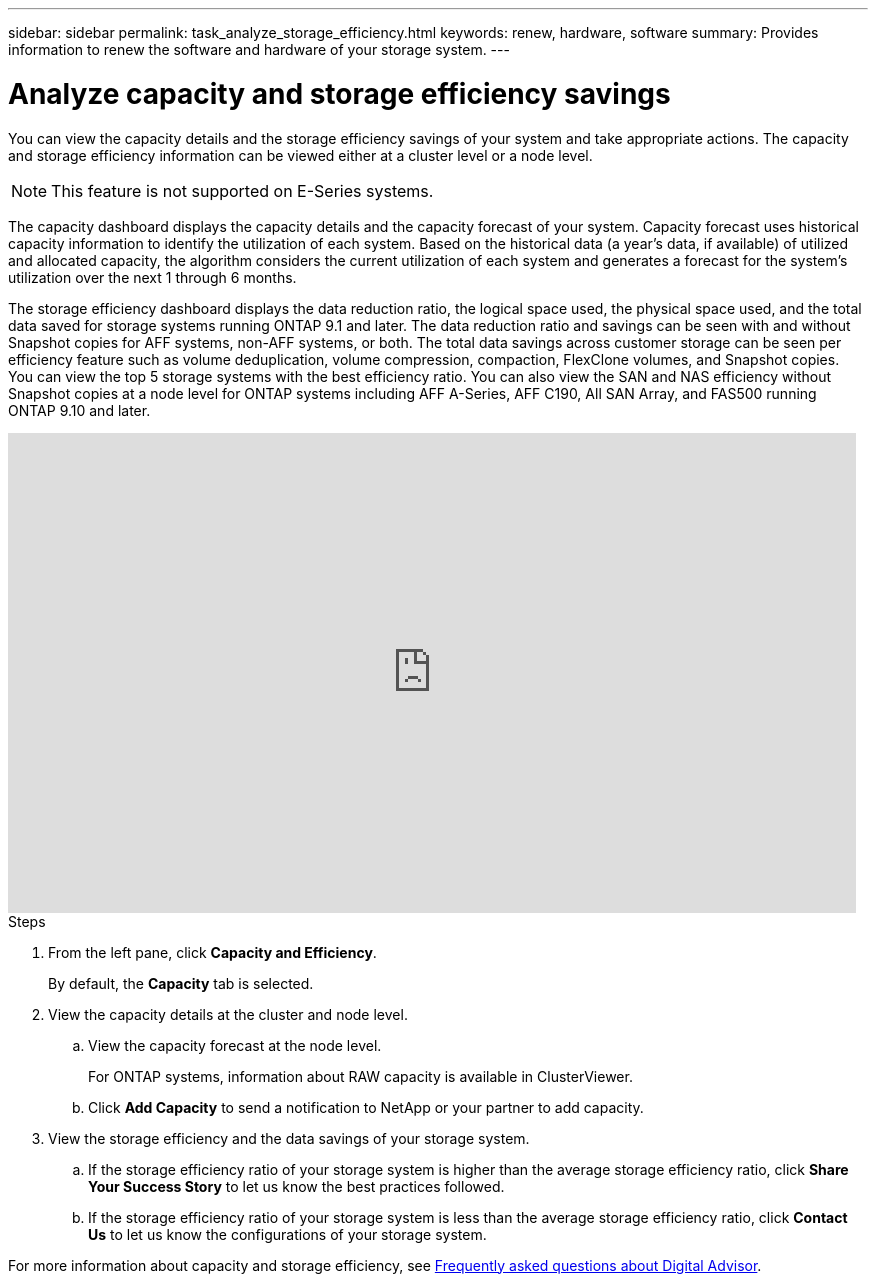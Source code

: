 ---
sidebar: sidebar
permalink: task_analyze_storage_efficiency.html
keywords: renew, hardware, software
summary: Provides information to renew the software and hardware of your storage system.
---

= Analyze capacity and storage efficiency savings
:toclevels: 1
:hardbreaks:
:nofooter:
:icons: font
:linkattrs:
:imagesdir: ./media/

[.lead]
You can view the capacity details and the storage efficiency savings of your system and take appropriate actions. The capacity and storage efficiency information can be viewed either at a cluster level or a node level.

NOTE: This feature is not supported on E-Series systems.

The capacity dashboard displays the capacity details and the capacity forecast of your system. Capacity forecast uses historical capacity information to identify the utilization of each system. Based on the historical data (a year’s data, if available) of utilized and allocated capacity, the algorithm considers the current utilization of each system and generates a forecast for the system’s utilization over the next 1 through 6 months.

The storage efficiency dashboard displays the data reduction ratio, the logical space used, the physical space used, and the total data saved for storage systems running ONTAP 9.1 and later. The data reduction ratio and savings can be seen with and without Snapshot copies for AFF systems, non-AFF systems, or both. The total data savings across customer storage can be seen per efficiency feature such as volume deduplication, volume compression, compaction, FlexClone volumes, and Snapshot copies. You can view the top 5 storage systems with the best efficiency ratio. You can also view the SAN and NAS efficiency without Snapshot copies at a node level for ONTAP systems including AFF A-Series, AFF C190, All SAN Array, and FAS500 running ONTAP 9.10 and later. 

video::8Ge3_0qlyxA[youtube, width=848, height=480]

.Steps
. From the left pane, click *Capacity and Efficiency*.
+
By default, the *Capacity* tab is selected.
. View the capacity details at the cluster and node level.
.. View the capacity forecast at the node level.
+
For ONTAP systems, information about RAW capacity is available in ClusterViewer.

.. Click *Add Capacity* to send a notification to NetApp or your partner to add capacity.
. View the storage efficiency and the data savings of your storage system.
.. If the storage efficiency ratio of your storage system is higher than the average storage efficiency ratio, click *Share Your Success Story* to let us know the best practices followed.
.. If the storage efficiency ratio of your storage system is less than the average storage efficiency ratio, click *Contact Us* to let us know the configurations of your storage system.

For more information about capacity and storage efficiency, see link:reference_aiq_faq.html[Frequently asked questions about Digital Advisor].
